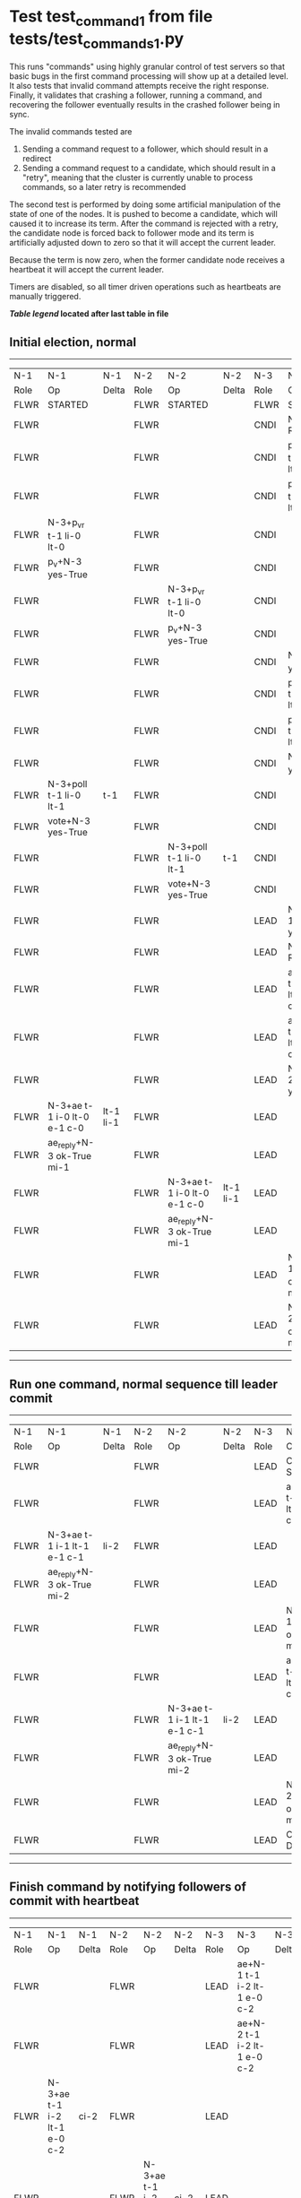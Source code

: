 * Test test_command_1 from file tests/test_commands_1.py


    This runs "commands" using highly granular control of test servers 
    so that basic bugs in the first command processing will show up at a detailed 
    level. It also tests that invalid command attempts receive the right response.
    Finally, it validates that crashing a follower, running a command, and recovering
    the follower eventually results in the crashed follower being in sync.
    
    The invalid commands tested are

    1. Sending a command request to a follower, which should result in a redirect
    2. Sending a command request to a candidate, which should result in a "retry", meaning
       that the cluster is currently unable to process commands, so a later retry is recommended

    The second test is performed by doing some artificial manipulation of the state of one of the
    nodes. It is pushed to become a candidate, which will caused it to increase its term. After
    the command is rejected with a retry, the candidate node is forced back to follower mode and
    its term is artificially adjusted down to zero so that it will accept the current leader.

    Because the term is now zero, when the former candidate node receives a heartbeat it
    will accept the current leader.

    Timers are disabled, so all timer driven operations such as heartbeats are manually triggered.
    


 *[[condensed Trace Table Legend][Table legend]] located after last table in file*

** Initial election, normal
--------------------------------------------------------------------------------------------------------------------------------------------------------
|  N-1   | N-1                         | N-1       | N-2   | N-2                         | N-2       | N-3   | N-3                         | N-3       |
|  Role  | Op                          | Delta     | Role  | Op                          | Delta     | Role  | Op                          | Delta     |
|  FLWR  | STARTED                     |           | FLWR  | STARTED                     |           | FLWR  | STARTED                     |           |
|  FLWR  |                             |           | FLWR  |                             |           | CNDI  | NEW ROLE                    |           |
|  FLWR  |                             |           | FLWR  |                             |           | CNDI  | p_v_r+N-1 t-1 li-0 lt-0     |           |
|  FLWR  |                             |           | FLWR  |                             |           | CNDI  | p_v_r+N-2 t-1 li-0 lt-0     |           |
|  FLWR  | N-3+p_v_r t-1 li-0 lt-0     |           | FLWR  |                             |           | CNDI  |                             |           |
|  FLWR  | p_v+N-3 yes-True            |           | FLWR  |                             |           | CNDI  |                             |           |
|  FLWR  |                             |           | FLWR  | N-3+p_v_r t-1 li-0 lt-0     |           | CNDI  |                             |           |
|  FLWR  |                             |           | FLWR  | p_v+N-3 yes-True            |           | CNDI  |                             |           |
|  FLWR  |                             |           | FLWR  |                             |           | CNDI  | N-1+p_v yes-True            | t-1       |
|  FLWR  |                             |           | FLWR  |                             |           | CNDI  | poll+N-1 t-1 li-0 lt-1      |           |
|  FLWR  |                             |           | FLWR  |                             |           | CNDI  | poll+N-2 t-1 li-0 lt-1      |           |
|  FLWR  |                             |           | FLWR  |                             |           | CNDI  | N-2+p_v yes-True            |           |
|  FLWR  | N-3+poll t-1 li-0 lt-1      | t-1       | FLWR  |                             |           | CNDI  |                             |           |
|  FLWR  | vote+N-3 yes-True           |           | FLWR  |                             |           | CNDI  |                             |           |
|  FLWR  |                             |           | FLWR  | N-3+poll t-1 li-0 lt-1      | t-1       | CNDI  |                             |           |
|  FLWR  |                             |           | FLWR  | vote+N-3 yes-True           |           | CNDI  |                             |           |
|  FLWR  |                             |           | FLWR  |                             |           | LEAD  | N-1+vote yes-True           | lt-1 li-1 |
|  FLWR  |                             |           | FLWR  |                             |           | LEAD  | NEW ROLE                    |           |
|  FLWR  |                             |           | FLWR  |                             |           | LEAD  | ae+N-1 t-1 i-0 lt-0 e-1 c-0 |           |
|  FLWR  |                             |           | FLWR  |                             |           | LEAD  | ae+N-2 t-1 i-0 lt-0 e-1 c-0 |           |
|  FLWR  |                             |           | FLWR  |                             |           | LEAD  | N-2+vote yes-True           |           |
|  FLWR  | N-3+ae t-1 i-0 lt-0 e-1 c-0 | lt-1 li-1 | FLWR  |                             |           | LEAD  |                             |           |
|  FLWR  | ae_reply+N-3 ok-True mi-1   |           | FLWR  |                             |           | LEAD  |                             |           |
|  FLWR  |                             |           | FLWR  | N-3+ae t-1 i-0 lt-0 e-1 c-0 | lt-1 li-1 | LEAD  |                             |           |
|  FLWR  |                             |           | FLWR  | ae_reply+N-3 ok-True mi-1   |           | LEAD  |                             |           |
|  FLWR  |                             |           | FLWR  |                             |           | LEAD  | N-1+ae_reply ok-True mi-1   | ci-1      |
|  FLWR  |                             |           | FLWR  |                             |           | LEAD  | N-2+ae_reply ok-True mi-1   |           |
--------------------------------------------------------------------------------------------------------------------------------------------------------
** Run one command, normal sequence till leader commit
--------------------------------------------------------------------------------------------------------------------------------------------
|  N-1   | N-1                         | N-1   | N-2   | N-2                         | N-2   | N-3   | N-3                         | N-3   |
|  Role  | Op                          | Delta | Role  | Op                          | Delta | Role  | Op                          | Delta |
|  FLWR  |                             |       | FLWR  |                             |       | LEAD  | CMD START                   |       |
|  FLWR  |                             |       | FLWR  |                             |       | LEAD  | ae+N-1 t-1 i-1 lt-1 e-1 c-1 | li-2  |
|  FLWR  | N-3+ae t-1 i-1 lt-1 e-1 c-1 | li-2  | FLWR  |                             |       | LEAD  |                             |       |
|  FLWR  | ae_reply+N-3 ok-True mi-2   |       | FLWR  |                             |       | LEAD  |                             |       |
|  FLWR  |                             |       | FLWR  |                             |       | LEAD  | N-1+ae_reply ok-True mi-2   | ci-2  |
|  FLWR  |                             |       | FLWR  |                             |       | LEAD  | ae+N-2 t-1 i-1 lt-1 e-1 c-1 |       |
|  FLWR  |                             |       | FLWR  | N-3+ae t-1 i-1 lt-1 e-1 c-1 | li-2  | LEAD  |                             |       |
|  FLWR  |                             |       | FLWR  | ae_reply+N-3 ok-True mi-2   |       | LEAD  |                             |       |
|  FLWR  |                             |       | FLWR  |                             |       | LEAD  | N-2+ae_reply ok-True mi-2   |       |
|  FLWR  |                             |       | FLWR  |                             |       | LEAD  | CMD DONE                    |       |
--------------------------------------------------------------------------------------------------------------------------------------------
** Finish command by notifying followers of commit with heartbeat
--------------------------------------------------------------------------------------------------------------------------------------------
|  N-1   | N-1                         | N-1   | N-2   | N-2                         | N-2   | N-3   | N-3                         | N-3   |
|  Role  | Op                          | Delta | Role  | Op                          | Delta | Role  | Op                          | Delta |
|  FLWR  |                             |       | FLWR  |                             |       | LEAD  | ae+N-1 t-1 i-2 lt-1 e-0 c-2 |       |
|  FLWR  |                             |       | FLWR  |                             |       | LEAD  | ae+N-2 t-1 i-2 lt-1 e-0 c-2 |       |
|  FLWR  | N-3+ae t-1 i-2 lt-1 e-0 c-2 | ci-2  | FLWR  |                             |       | LEAD  |                             |       |
|  FLWR  |                             |       | FLWR  | N-3+ae t-1 i-2 lt-1 e-0 c-2 | ci-2  | LEAD  |                             |       |
--------------------------------------------------------------------------------------------------------------------------------------------
** Trying to run command at follower, looking for redirect
---------------------------------------------------------------------------
|  N-1   | N-1        | N-1   | N-2   | N-2 | N-2   | N-3   | N-3 | N-3   |
|  Role  | Op         | Delta | Role  | Op  | Delta | Role  | Op  | Delta |
|  FLWR  | CMD START  |       | FLWR  |     |       | LEAD  |     |       |
|  FLWR  | CMD DONE   |       | FLWR  |     |       | LEAD  |     |       |
---------------------------------------------------------------------------
** Pushing one follower to candidate, then trying command to it, looking for retry
---------------------------------------------------------------------------
|  N-1   | N-1        | N-1   | N-2   | N-2 | N-2   | N-3   | N-3 | N-3   |
|  Role  | Op         | Delta | Role  | Op  | Delta | Role  | Op  | Delta |
|  CNDI  | NEW ROLE   |       | FLWR  |     |       | LEAD  |     |       |
|  CNDI  | CMD START  |       | FLWR  |     |       | LEAD  |     |       |
|  CNDI  | CMD DONE   |       | FLWR  |     |       | LEAD  |     |       |
---------------------------------------------------------------------------
** Pushing Leader to send heartbeats, after forcing candidate's term back down
--------------------------------------------------------------------------------------------------------------------------------------------
|  N-1   | N-1                         | N-1   | N-2   | N-2                         | N-2   | N-3   | N-3                         | N-3   |
|  Role  | Op                          | Delta | Role  | Op                          | Delta | Role  | Op                          | Delta |
|  CNDI  |                             |       | FLWR  |                             |       | LEAD  | N-1+ae_reply ok-True mi-2   |       |
|  CNDI  |                             |       | FLWR  |                             |       | LEAD  | ae+N-1 t-1 i-2 lt-1 e-0 c-2 |       |
|  FLWR  | N-3+ae t-1 i-2 lt-1 e-0 c-2 |       | FLWR  |                             |       | LEAD  |                             |       |
|  FLWR  | NEW ROLE                    |       | FLWR  |                             |       | LEAD  |                             |       |
|  FLWR  | ae_reply+N-3 ok-True mi-2   |       | FLWR  |                             |       | LEAD  |                             |       |
|  FLWR  |                             |       | FLWR  |                             |       | LEAD  | N-2+ae_reply ok-True mi-2   |       |
|  FLWR  |                             |       | FLWR  |                             |       | LEAD  | ae+N-2 t-1 i-2 lt-1 e-0 c-2 |       |
|  FLWR  |                             |       | FLWR  | N-3+ae t-1 i-2 lt-1 e-0 c-2 |       | LEAD  |                             |       |
|  FLWR  |                             |       | FLWR  | ae_reply+N-3 ok-True mi-2   |       | LEAD  |                             |       |
|  FLWR  |                             |       | FLWR  |                             |       | LEAD  | N-1+ae_reply ok-True mi-2   |       |
|  FLWR  |                             |       | FLWR  |                             |       | LEAD  | N-2+ae_reply ok-True mi-2   |       |
--------------------------------------------------------------------------------------------------------------------------------------------
** Crashing one follower, then running command to ensure it works with only one follower
-----------------------------------------------------------------------------------------------------------------------
|  N-1   | N-1    | N-1   | N-2   | N-2                         | N-2   | N-3   | N-3                         | N-3   |
|  Role  | Op     | Delta | Role  | Op                          | Delta | Role  | Op                          | Delta |
|  FLWR  | CRASH  |       | FLWR  |                             |       | LEAD  |                             |       |
|  FLWR  |        |       | FLWR  |                             |       | LEAD  | CMD START                   |       |
|  FLWR  |        |       | FLWR  |                             |       | LEAD  | ae+N-1 t-1 i-2 lt-1 e-1 c-2 | li-3  |
|  FLWR  |        |       | FLWR  |                             |       | LEAD  | ae+N-2 t-1 i-2 lt-1 e-1 c-2 |       |
|  FLWR  |        |       | FLWR  | N-3+ae t-1 i-2 lt-1 e-1 c-2 | li-3  | LEAD  |                             |       |
|  FLWR  |        |       | FLWR  | ae_reply+N-3 ok-True mi-3   |       | LEAD  |                             |       |
|  FLWR  |        |       | FLWR  |                             |       | LEAD  | N-2+ae_reply ok-True mi-3   | ci-3  |
|  FLWR  |        |       | FLWR  | N-3+ae t-1 i-3 lt-1 e-0 c-3 | ci-3  | LEAD  |                             |       |
|  FLWR  |        |       | FLWR  |                             |       | LEAD  | CMD DONE                    |       |
|  FLWR  |        |       | FLWR  |                             |       | LEAD  | CMD START                   |       |
|  FLWR  |        |       | FLWR  | ae_reply+N-3 ok-True mi-3   |       | LEAD  |                             | li-4  |
|  FLWR  |        |       | FLWR  |                             |       | LEAD  | ae+N-2 t-1 i-3 lt-1 e-1 c-3 |       |
|  FLWR  |        |       | FLWR  |                             |       | LEAD  | N-2+ae_reply ok-True mi-3   |       |
|  FLWR  |        |       | FLWR  |                             |       | LEAD  | ae+N-2 t-1 i-3 lt-1 e-1 c-3 |       |
|  FLWR  |        |       | FLWR  | N-3+ae t-1 i-3 lt-1 e-1 c-3 | li-4  | LEAD  |                             |       |
|  FLWR  |        |       | FLWR  | ae_reply+N-3 ok-True mi-4   |       | LEAD  |                             |       |
|  FLWR  |        |       | FLWR  | N-3+ae t-1 i-3 lt-1 e-1 c-3 |       | LEAD  |                             |       |
|  FLWR  |        |       | FLWR  | ae_reply+N-3 ok-True mi-4   |       | LEAD  |                             |       |
|  FLWR  |        |       | FLWR  |                             |       | LEAD  | N-2+ae_reply ok-True mi-4   | ci-4  |
|  FLWR  |        |       | FLWR  |                             |       | LEAD  | N-2+ae_reply ok-True mi-4   |       |
|  FLWR  |        |       | FLWR  |                             |       | LEAD  | CMD DONE                    |       |
|  FLWR  |        |       | FLWR  | N-3+ae t-1 i-4 lt-1 e-0 c-4 | ci-4  | LEAD  |                             |       |
|  FLWR  |        |       | FLWR  | ae_reply+N-3 ok-True mi-4   |       | LEAD  |                             |       |
|  FLWR  |        |       | FLWR  |                             |       | LEAD  | N-2+ae_reply ok-True mi-4   |       |
|  FLWR  |        |       | FLWR  |                             |       | LEAD  | ae+N-1 t-1 i-4 lt-1 e-0 c-4 |       |
|  FLWR  |        |       | FLWR  |                             |       | LEAD  | ae+N-2 t-1 i-4 lt-1 e-0 c-4 |       |
|  FLWR  |        |       | FLWR  | N-3+ae t-1 i-4 lt-1 e-0 c-4 |       | LEAD  |                             |       |
|  FLWR  |        |       | FLWR  | ae_reply+N-3 ok-True mi-4   |       | LEAD  |                             |       |
|  FLWR  |        |       | FLWR  |                             |       | LEAD  | N-2+ae_reply ok-True mi-4   |       |
-----------------------------------------------------------------------------------------------------------------------
** Recovering follower, then pushing hearbeat to get it to catch up
------------------------------------------------------------------------------------------------------------------------------------------------
|  N-1   | N-1                         | N-1       | N-2   | N-2                         | N-2   | N-3   | N-3                         | N-3   |
|  Role  | Op                          | Delta     | Role  | Op                          | Delta | Role  | Op                          | Delta |
|  FLWR  | RESTART                     |           | FLWR  |                             |       | LEAD  |                             |       |
|  FLWR  |                             |           | FLWR  |                             |       | LEAD  | ae+N-1 t-1 i-4 lt-1 e-0 c-4 |       |
|  FLWR  | N-3+ae t-1 i-4 lt-1 e-0 c-4 |           | FLWR  |                             |       | LEAD  |                             |       |
|  FLWR  | ae_reply+N-3 ok-False mi-2  |           | FLWR  |                             |       | LEAD  |                             |       |
|  FLWR  |                             |           | FLWR  |                             |       | LEAD  | N-1+ae_reply ok-False mi-2  |       |
|  FLWR  |                             |           | FLWR  |                             |       | LEAD  | ae+N-2 t-1 i-4 lt-1 e-0 c-4 |       |
|  FLWR  |                             |           | FLWR  | N-3+ae t-1 i-4 lt-1 e-0 c-4 |       | LEAD  |                             |       |
|  FLWR  |                             |           | FLWR  | ae_reply+N-3 ok-True mi-4   |       | LEAD  |                             |       |
|  FLWR  |                             |           | FLWR  |                             |       | LEAD  | N-2+ae_reply ok-True mi-4   |       |
|  FLWR  |                             |           | FLWR  |                             |       | LEAD  | ae+N-1 t-1 i-2 lt-1 e-1 c-4 |       |
|  FLWR  | N-3+ae t-1 i-2 lt-1 e-1 c-4 | li-3 ci-3 | FLWR  |                             |       | LEAD  |                             |       |
|  FLWR  | ae_reply+N-3 ok-True mi-3   |           | FLWR  |                             |       | LEAD  |                             |       |
|  FLWR  |                             |           | FLWR  |                             |       | LEAD  | N-1+ae_reply ok-True mi-3   |       |
|  FLWR  |                             |           | FLWR  |                             |       | LEAD  | ae+N-1 t-1 i-3 lt-1 e-1 c-4 |       |
|  FLWR  | N-3+ae t-1 i-3 lt-1 e-1 c-4 | li-4 ci-4 | FLWR  |                             |       | LEAD  |                             |       |
|  FLWR  | ae_reply+N-3 ok-True mi-4   |           | FLWR  |                             |       | LEAD  |                             |       |
|  FLWR  |                             |           | FLWR  |                             |       | LEAD  | N-1+ae_reply ok-True mi-4   |       |
------------------------------------------------------------------------------------------------------------------------------------------------


* Condensed Trace Table Legend
All the items in these legends labeled N-X are placeholders for actual node id values,
actual values will be N-1, N-2, N-3, etc. up to the number of nodes in the cluster. Yes, One based, not zero.

| Column Label | Description  | Details                                                                      |
| N-X Role     | Raft Role    | FLWR is Follower CNDI is Candidate LEAD is Leader                            |
| N-X Op       | Activity     | Describes a traceable event at this node, see separate table below           |
| N-X Delta    | State change | Describes any change in state since previous trace, see separate table below |


** "Op" Column detail legend
| Value        | Meaning                                                                                      |
| STARTED      | Simulated node starting with empty log, term is 0                                            |
| CMD START    | Simulated client requested that a node (usually leader, but not for all tests) run a command |
| CMD DONE     | The previous requested command is finished, whether complete, rejected, failed, whatever     |
| CRASH        | Simulating node has simulated a crash                                                        |
| RESTART      | Previously crashed node has restarted. Look at delta column to see effects on log, if any    |
| NEW ROLE     | The node has changed Raft role since last trace line                                         |
| NETSPLIT     | The node has been partitioned away from the majority network                                 |
| NETJOIN      | The node has rejoined the majority network                                                   |
| ae-N-X       | Node has sent append_entries message to N-X, next line in this table explains                |
| (continued)  | t-1 means current term is 1, i-1 means prevLogIndex is 1, lt-1 means prevLogTerm is 1        |
| (continued)  | c-1 means sender's commitIndex is 1,                                                         |
| (continued)  | e-2 means that the entries list in the message is 2 items long. eXo-0 is a heartbeat         |
| N-X-ae_reply | Node has received the response to an append_entries message, details in continued lines      |
| (continued)  | ok-(True or False) means that entries were saved or not, mi-3 says log max index is 3        |
| poll-N-X     | Node has sent request_vote to N-X, t-1 means current term is 1 (continued next line)         |
| (continued)  | li-0 means prevLogIndex is 0, lt-0 means prevLogTerm is 0                                    |
| N-X-vote     | Node has received request_vote response from N-X, yes-(True or False) indicates vote value   |
| p_v_r-N-X    | Node has sent pre_vote_request to N-X, t-1 means proposed term is 1 (continued next line)    |
| (continued)  | li-0 means prevLogIndex is 0, lt-0 means prevLogTerm is 0                                    |
| N-X-p_v      | Node has received pre_vote_response from N-X, yes-(True or False) indicates vote value       |
| m_c-N-X      | Node has sent memebership change to N-X op is add or remove and n is the node affected       |
| N-X-m_cr     | Node has received membership change response from N-X, ok indicates success value            |
| p_t-N-X      | Node has sent power transfer command N-X so node should assume power                         |
| N-X-p_tr     | Node has received power transfer response from N-X, ok indicates success value               |
| sn-N-X       | Node has sent snopshot copy command N-X so X node should apply it to local snapshot          |
| N-X>snr      | Node has received snapshot response from N-X, s indicates success value                      |

** "Delta" Column detail legend
Any item in this column indicates that the value of that item has changed since the last trace line

| Item | Meaning                                                                                                                         |
| t-X  | Term has changed to X                                                                                                           |
| lt-X | prevLogTerm has changed to X, indicating a log record has been stored                                                           |
| li-X | prevLogIndex has changed to X, indicating a log record has been stored                                                          |
| ci-X | Indicates commitIndex has changed to X, meaning log record has been committed, and possibly applied depending on type of record |
| n-X  | Indicates a change in networks status, X-1 means re-joined majority network, X-2 means partitioned to minority network          |

** Notes about interpreting traces
The way in which the traces are collected can occasionally obscure what is going on. A case in point is the commit of records at followers.
The commit process is triggered by an append_entries message arriving at the follower with a commitIndex value that exceeds the local
commit index, and that matches a record in the local log. This starts the commit process AFTER the response message is sent. You might
be expecting it to be prior to sending the response, in bound, as is often said. Whether this is expected behavior is not called out
as an element of the Raft protocol. It is certainly not required, however, as the follower doesn't report the commit index back to the
leader.

The definition of the commit state for a record is that a majority of nodes (leader and followers) have saved the record. Once
the leader detects this it applies and commits the record. At some point it will send another append_entries to the followers and they
will apply and commit. Or, if the leader dies before doing this, the next leader will commit by implication when it sends a term start
log record.

So when you are looking at the traces, you should not expect to see the commit index increas at a follower until some other message
traffic occurs, because the tracing function only checks the commit index at message transmission boundaries.






